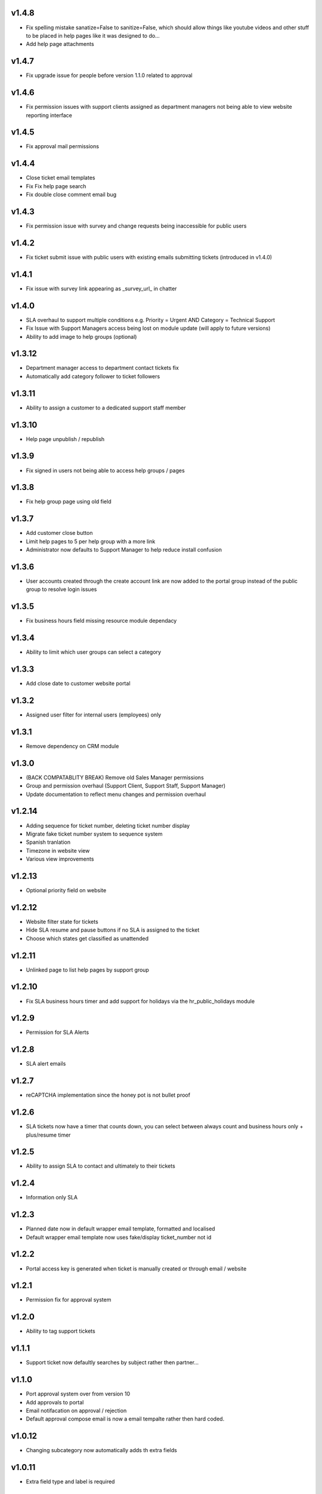 v1.4.8
======
* Fix spelling mistake sanatize=False to sanitize=False, which should allow things like youtube videos and other stuff to be placed in help pages like it was designed to do...
* Add help page attachments

v1.4.7
======
* Fix upgrade issue for people before version 1.1.0 related to approval

v1.4.6
======
* Fix permission issues with support clients assigned as department managers not being able to view website reporting interface

v1.4.5
======
* Fix approval mail permissions

v1.4.4
======
* Close ticket email templates
* Fix Fix help page search
* Fix double close comment email bug

v1.4.3
======
* Fix permission issue with survey and change requests being inaccessible for public users

v1.4.2
======
* Fix ticket submit issue with public users with existing emails submitting tickets (introduced in v1.4.0)

v1.4.1
======
* Fix issue with survey link appearing as _survey_url_ in chatter

v1.4.0
======
* SLA overhaul to support multiple conditions e.g. Priority = Urgent AND Category = Technical Support
* Fix Issue with Support Managers access being lost on module update (will apply to future versions)
* Ability to add image to help groups (optional)

v1.3.12
=======
* Department manager access to department contact tickets fix
* Automatically add category follower to ticket followers

v1.3.11
=======
* Ability to assign a customer to a dedicated support staff member

v1.3.10
=======
* Help page unpublish / republish

v1.3.9
======
* Fix signed in users not being able to access help groups / pages

v1.3.8
======
* Fix help group page using old field

v1.3.7
======
* Add customer close button
* Limit help pages to 5 per help group with a more link
* Administrator now defaults to Support Manager to help reduce install confusion

v1.3.6
======
* User accounts created through the create account link are now added to the portal group instead of the public group to resolve login issues

v1.3.5
======
* Fix business hours field missing resource module dependacy

v1.3.4
======
* Ability to limit which user groups can select a category

v1.3.3
======
* Add close date to customer website portal

v1.3.2
======
* Assigned user filter for internal users (employees) only

v1.3.1
======
* Remove dependency on CRM module

v1.3.0
======
* (BACK COMPATABLITY BREAK) Remove old Sales Manager permissions
* Group and permission overhaul (Support Client, Support Staff, Support Manager)
* Update documentation to reflect menu changes and permission overhaul

v1.2.14
=======
* Adding sequence for ticket number, deleting ticket number display
* Migrate fake ticket number system to sequence system
* Spanish tranlation
* Timezone in website view
* Various view improvements

v1.2.13
=======
* Optional priority field on website

v1.2.12
=======
* Website filter state for tickets
* Hide SLA resume and pause buttons if no SLA is assigned to the ticket
* Choose which states get classified as unattended

v1.2.11
=======
* Unlinked page to list help pages by support group

v1.2.10
=======
* Fix SLA business hours timer and add support for holidays via the hr_public_holidays module

v1.2.9
======
* Permission for SLA Alerts

v1.2.8
======
* SLA alert emails

v1.2.7
======
* reCAPTCHA implementation since the honey pot is not bullet proof

v1.2.6
======
* SLA tickets now have a timer that counts down, you can select between always count and business hours only + plus/resume timer

v1.2.5
======
* Ability to assign SLA to contact and ultimately to their tickets

v1.2.4
======
* Information only SLA

v1.2.3
======
* Planned date now in default wrapper email template, formatted and localised
* Default wrapper email template now uses fake/display ticket_number not id

v1.2.2
======
* Portal access key is generated when ticket is manually created or through email / website

v1.2.1
======
* Permission fix for approval system

v1.2.0
======
* Ability to tag support tickets

v1.1.1
======
* Support ticket now defaultly searches by subject rather then partner...

v1.1.0
======
* Port approval system over from version 10
* Add approvals to portal
* Email notifacation on approval / rejection
* Default approval compose email is now a email tempalte rather then hard coded.

v1.0.12
=======
* Changing subcategory now automatically adds th extra fields

v1.0.11
=======
* Extra field type and label is required

v1.0.10
=======
* Show extra fields incase someone wants to manuall add the data
* Add new channel field which tracks the source of the ticket (website / email)

v1.0.9
======
* Remove kanban "+" and create since it isn't really compatable

v1.0.8
======
* Fix subcategory change not disappearing
* States no longer readonly
* Move Kanban view over from Odoo 10

v1.0.7
======
* Fix subcategories

v1.0.6
======
* Fix multiple ticket delete issue

v1.0.5
======
* Change default email wrapper to user

v1.0.4
======
* Remove obsolete support@ reply wrapper

v1.0.3
======
* Fix website ticket attachment issue

v1.0.2
======
* Fix settings screen and move menu

v1.0.1
======
* Forward fix custom field mismatch

v1.0
====
* Port to version 11
